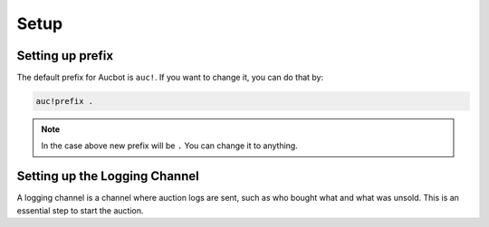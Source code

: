 Setup
=====

.. _Setting up the bot:

Setting up prefix
------------------

The default prefix for Aucbot is ``auc!``. If you want to change it, you can do that by:

.. code-block:: console

   auc!prefix .
.. NOTE:: In the case above new prefix will be ``.`` You can change it to anything.

Setting up the Logging Channel
------------------------------

A logging channel is a channel where auction logs are sent, such as who bought what and what was unsold. This is an essential step to start the auction.

